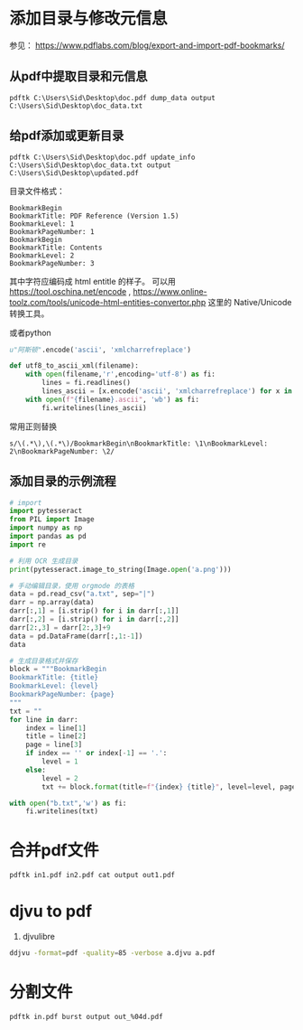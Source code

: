 #+BEGIN_COMMENT
.. title: pdftk: The PDF Toolkit
.. slug: pdftk
.. date: 2021-01-08 11:09:45 UTC+08:00
.. tags: pdf, linux
.. category: tools 
.. link: 
.. description: 
.. type: text

#+END_COMMENT

* 添加目录与修改元信息
  参见： https://www.pdflabs.com/blog/export-and-import-pdf-bookmarks/
** 从pdf中提取目录和元信息
   #+BEGIN_SRC
pdftk C:\Users\Sid\Desktop\doc.pdf dump_data output C:\Users\Sid\Desktop\doc_data.txt
   #+END_SRC
   
** 给pdf添加或更新目录
   
   #+BEGIN_SRC
pdftk C:\Users\Sid\Desktop\doc.pdf update_info C:\Users\Sid\Desktop\doc_data.txt output C:\Users\Sid\Desktop\updated.pdf
   #+END_SRC

   目录文件格式：
   #+BEGIN_SRC
BookmarkBegin
BookmarkTitle: PDF Reference (Version 1.5)
BookmarkLevel: 1
BookmarkPageNumber: 1
BookmarkBegin
BookmarkTitle: Contents
BookmarkLevel: 2
BookmarkPageNumber: 3
   #+END_SRC

   其中字符应编码成 html entitle 的样子。
   可以用 https://tool.oschina.net/encode , https://www.online-toolz.com/tools/unicode-html-entities-convertor.php 这里的 Native/Unicode 转换工具。
   
   或者python
   #+BEGIN_SRC python 
u"阿斯顿".encode('ascii', 'xmlcharrefreplace')

def utf8_to_ascii_xml(filename):
    with open(filename,'r',encoding='utf-8') as fi:
        lines = fi.readlines()
        lines_ascii = [x.encode('ascii', 'xmlcharrefreplace') for x in lines]
    with open(f"{filename}.ascii", 'wb') as fi:
        fi.writelines(lines_ascii)

   #+END_SRC

   常用正则替换
   #+BEGIN_EXAMPLE
s/\(.*\),\(.*\)/BookmarkBegin\nBookmarkTitle: \1\nBookmarkLevel: 2\nBookmarkPageNumber: \2/
   #+END_EXAMPLE

** 添加目录的示例流程
   #+begin_src python
# import
import pytesseract
from PIL import Image
import numpy as np
import pandas as pd
import re

# 利用 OCR 生成目录
print(pytesseract.image_to_string(Image.open('a.png')))

# 手动编辑目录，使用 orgmode 的表格
data = pd.read_csv("a.txt", sep="|")
darr = np.array(data)
darr[:,1] = [i.strip() for i in darr[:,1]]
darr[:,2] = [i.strip() for i in darr[:,2]]
darr[2:,3] = darr[2:,3]+9
data = pd.DataFrame(darr[:,1:-1])
data

# 生成目录格式并保存
block = """BookmarkBegin
BookmarkTitle: {title}
BookmarkLevel: {level}
BookmarkPageNumber: {page}
"""
txt = ""
for line in darr:
    index = line[1]
    title = line[2]
    page = line[3]
    if index == '' or index[-1] == '.':
        level = 1
    else:
        level = 2
        txt += block.format(title=f"{index} {title}", level=level, page=page)

with open("b.txt",'w') as fi:
    fi.writelines(txt)
   #+end_src

   
* 合并pdf文件
  #+BEGIN_SRC bash
pdftk in1.pdf in2.pdf cat output out1.pdf
  #+END_SRC

  
* djvu to pdf
  1. djvulibre
  #+begin_src bash
ddjvu -format=pdf -quality=85 -verbose a.djvu a.pdf
  #+end_src 

  
* 分割文件
#+begin_src bash
pdftk in.pdf burst output out_%04d.pdf
#+end_src   
